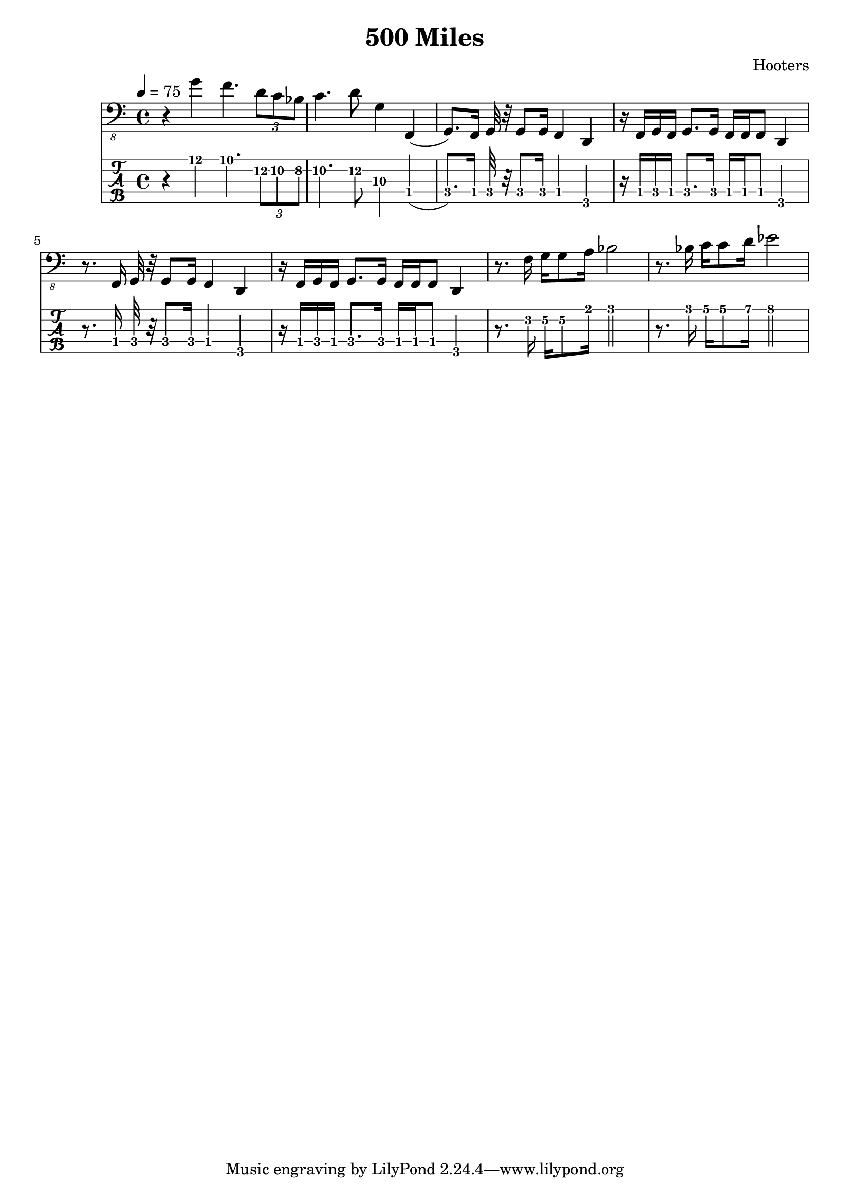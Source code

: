 \header {
  title = "500 Miles"
  composer = "Hooters"
}

starsolo =  \relative c' {
    r4 g4 f4. \tuplet 3/1 {d8 c bes} c4. d8 g,4
}
interOne = \relative c, {
   f,4( g8.)
}
verse = \relative c, {
  f16 g16 g8 a16 bes2
  r8. bes16 c16 c8 d16 es2
}

chorus = \relative c,, {
  f16 g32 r32 g8 g16 f4  d4 r16
  f16 g16 f16 g8. g16 f16 f f8 d4 r8.
}

\score {

<<
    \new Staff \with {
      midiInstrument = "electric bass (finger)"
    } {
    \key a \minor  % for Malaika 1 whole step higher than original
    \tempo 4 = 75
    \clef "bass_8"
    \starsolo
    \interOne
    \chorus
    \chorus
    \verse
  }
  \new TabStaff  \with {
   stringTunings = \stringTuning <b,,, e,, a,, d, g,>
   restrainOpenStrings = ##t
 }
  \relative c, {
    \tabFullNotation
    \set TabStaff.minimumFret = #8
    \starsolo

    \set TabStaff.minimumFret = #1
    \interOne
    \chorus
    \chorus
    \verse
  }
  >>

  \layout {  }
  \midi {  }
}

